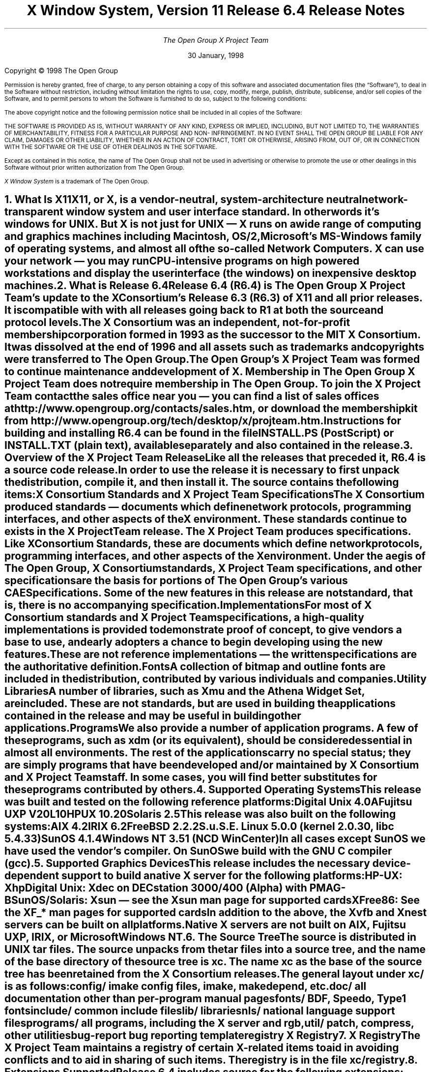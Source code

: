 .\" $TOG: RELNOTES.ms /main/20 1998/02/05 15:30:57 kaleb $
.\" X11R6.4 Release Notes. Use troff -ms macros
.ds Ts 30 January, 1998\" 
.\"
.ie t \{
.nr LL 6.5i
.\}
.el \{
.nr LL 72n
.na
.if n .pl 9999v		\" no page breaks in nroff
.\}
.nr FL \n(LLu
.nr LT \n(LLu
.ll \n(LLu
.nr PS 11
.de nH
.NH \\$1
\\$2
.XS
\\*(SN \\$2
.XE
.LP
..
.de Ip
.IP "\fB\\$1\fP" \\$2
..
.\"
.ds CH \" empty center heading
.sp 8
.TL
\s+2\fBX Window System, Version 11
.sp 1
Release 6.4\fP\s-2

\s+1\fBRelease Notes\fP\s-1
.AU
.sp 6
The Open Group X Project Team
.AI
.sp 6
\*(Ts
.LP
.if t \{\
.bp
\&
.sp 3
.\}
.sp 5
Copyright \(co 1998   The Open Group
.nr PS 9
.nr VS 11
.LP
Permission is hereby granted, free of charge, to any person obtaining
a copy of this software and associated documentation files (the
\*QSoftware\*U), to deal in the Software without restriction, including
without limitation the rights to use, copy, modify, merge, publish,
distribute, sublicense, and/or sell copies of the Software, and to
permit persons to whom the Software is furnished to do so, subject to
the following conditions:
.LP
The above copyright notice and the following permission notice shall be included in all 
copies of the Software:
.LP
THE SOFTWARE IS PROVIDED AS IS, WITHOUT WARRANTY OF ANY KIND, 
EXPRESS OR IMPLIED, INCLUDING, BUT NOT LIMITED TO, THE WARRANTIES 
OF MERCHANTABILITY, FITNESS FOR A PARTICULAR PURPOSE AND NON-
INFRINGEMENT. IN NO EVENT SHALL THE OPEN GROUP BE LIABLE FOR ANY 
CLAIM, DAMAGES OR OTHER LIABILITY, WHETHER IN AN ACTION OF 
CONTRACT, TORT OR OTHERWISE, ARISING FROM, OUT OF, OR IN 
CONNECTION WITH THE SOFTWARE OR THE USE OF OTHER DEALINGS IN 
THE SOFTWARE.
.LP
Except as contained in this notice, the name of The Open Group shall not be used in 
advertising or otherwise to promote the use or other dealings in this Software without 
prior written authorization from The Open Group.
.LP
\fIX Window System\fP is a trademark of The Open Group.
.\"
.if t \{
.OH 'X Version 11, Release 6.4''X Window System Release Notes'
.EH 'X Window System Release Notes''X Version 11, Release 6.4'
.bp 1
.ds CF \\n(PN
.\}
.nr PS 11
.nr VS 13


.nH 1 "What Is X11"

X11, or X, is a vendor-neutral, system-architecture neutral 
network-transparent window system and user interface standard. 
In other words it's windows for UNIX. But X is not just for UNIX 
\(em X runs on a wide range of computing and graphics machines 
including Macintosh, OS/2, Microsoft's MS-Windows family of 
operating systems, and almost all of the so-called Network 
Computers. X can use your network \(em you may run CPU-intensive 
programs on high powered workstations and display the user 
interface (the windows) on inexpensive desktop machines.

.nH 1 "What is Release 6.4"

Release 6.4 (R6.4) is The Open Group X Project Team's update to 
the X Consortium's Release 6.3 (R6.3) of X11 and all prior releases. 
It is compatible with with all releases going back to R1 at both the 
source and protocol levels.
.LP
The X Consortium was an independent, not-for-profit membership 
corporation formed in 1993 as the successor to the MIT X Consortium.
It was dissolved at the end of 1996 and all assets such as trademarks 
and copyrights were transferred to The Open Group.
.LP
The Open Group's X Project Team was formed to continue maintenance 
and development of X. Membership in The Open Group X Project Team 
does not require membership in The Open Group. To join the X Project 
Team contact the sales office near you \(em you can find a list of 
sales offices at http://www.opengroup.org/contacts/sales.htm, or
download the membership kit from 
http://www.opengroup.org/tech/desktop/x/projteam.htm.
.LP
Instructions for building and installing R6.4 can be found in the
file INSTALL.PS (PostScript) or INSTALL.TXT (plain text), available
separately and also contained in the release.

.nH 1 "Overview of the X Project Team Release"

Like all the releases that preceded it, R6.4 is a source code 
release. In order to use the release it is necessary to first 
unpack the distribution, compile it, and then install it. The 
source contains the following items:
.Ip "X Consortium Standards and X Project Team Specifications"
The X Consortium produced standards \(em documents which define 
network protocols, programming interfaces, and other aspects of 
the X environment. These standards continue to exists in the X 
Project Team release. The X Project Team produces specifications. 
Like X Consortium Standards, these are documents which define 
network protocols, programming interfaces, and other aspects of 
the X environment. Under the aegis of The Open Group, X Consortium 
standards, X Project Team specifications, and other specifications 
are the basis for portions of The Open Group's various CAE 
Specifications. Some of the new features in this release are not 
\fIstandard\fP, that is, there is no accompanying specification.
.Ip "Implementations"
For most of X Consortium standards and X Project Team specifications, 
a high-quality implementations is provided to demonstrate proof of 
concept, to give vendors a base to use, and early adopters a chance
to begin developing using the new features. These are not 
\fIreference\fP implementations \(em the written specifications 
are the authoritative definition.
.Ip "Fonts"
.br
A collection of bitmap and outline fonts are included in the
distribution, contributed by various individuals and companies.
.Ip "Utility Libraries"
A number of libraries, such as Xmu and the Athena Widget Set, are 
included. These are not standards, but are used in building the 
applications contained in the release and may be useful in building 
other applications.
.Ip "Programs"
We also provide a number of application programs. A few of these 
programs, such as \fIxdm\fP (or its equivalent), should be considered 
essential in almost all environments. The rest of the applications 
carry no special status; they are simply programs that have been 
developed and/or maintained by X Consortium and X Project Team staff.
In some cases, you will find better substitutes for these programs 
contributed by others.

.nH 1 "Supported Operating Systems"

This release was built and tested on the following reference platforms:
.LP
.KS
.ID
Digital Unix 4.0A
Fujitsu UXP V20L10
HPUX 10.20
Solaris 2.5
.DE
.KE
.LP
This release was also built on the following systems:
.LP
.KS
.ID
AIX 4.2
IRIX 6.2
FreeBSD 2.2.2
S.u.S.E. Linux 5.0.0 (kernel 2.0.30, libc 5.4.33)
SunOS 4.1.4
Windows NT 3.51 (NCD WinCenter)
.DE
.KE
.LP
In all cases except SunOS we have used the vendor's compiler. On SunOS 
we build with the GNU C compiler (\fIgcc\fP).

.nH 1 "Supported Graphics Devices"

This release includes the necessary device-dependent support to build
a native X server for the following platforms:
.LP
.KS
.ID
HP-UX: Xhp
Digital Unix: Xdec on DECstation 3000/400 (Alpha) with PMAG-B
SunOS/Solaris: Xsun \(em see the Xsun man page for supported cards
XFree86: See the XF_* man pages for supported cards
.DE
.KE
In addition to the above, the Xvfb and Xnest servers can be built on
all platforms.
.LP
Native X servers are not built on AIX, Fujitsu UXP, IRIX, or 
Microsoft Windows NT.

.KS
.nH 1 "The Source Tree"

The source is distributed in UNIX tar files. The source unpacks from
the tar files into a source tree, and the name of the base directory
of the source tree is \fBxc\fP. The name \fBxc\fP as the base of the 
source tree has been retained from the X Consortium releases.

The general layout under \fBxc/\fP is as follows:
.LP
.DS L
.ta 2i
config/ 	imake config files, \fIimake\fP, \fImakedepend\fP, etc.
doc/    	all documentation other than per-program manual pages
fonts/  	BDF, Speedo, Type1 fonts
include/	common include files
lib/    	libraries
nls/    	national language support files
programs/	all programs, including the X server and \fIrgb\fP, 
util/   	\fIpatch\fP, \fIcompress\fP, other utilities
bug-report	bug reporting template
registry	X Registry
.DE
.KE

.nH 1 "X Registry"

The X Project Team maintains a registry of certain X-related items to
aid in avoiding conflicts and to aid in sharing of such items. The 
registry is in the file \fBxc/registry\fP.

.nH 1 "Extensions Supported"

Release 6.4  includes source for the following extensions:
BIG-REQUESTS,
DOUBLE-BUFFER,
DPMS,
Extended-Visual-Information,
LBX,
MIT-SHM,
MIT-SUNDRY-NONSTANDARD,
Multi-Buffering,
RECORD,
SECURITY,
SHAPE,
SYNC,
TOG-CUP,
X3D-PEX,
XC-APPGROUP,
XC-MISC,
XFree86-VidModeExtension,
XIE (X Image Extension),
XINERAMA.
XInputExtension,
XKEYBOARD,
XpExtension (printing),
XTEST, and
XTestExtension1,
.LP
Not all of these extensions are standard; see the Standards manual 
page. Some of these extensions may not be supported on every platform.

.nH 1 "Implementation Dependent Parameters"

Some of the specifications define some behavior as
implementation-dependent. Implementations of the X Consortium 
standards and X Project Team specifications must document how 
those parameters are implemented. 
.LP
The default values in this release of the implementation dependent 
parameters are:

.IP "XFILESEARCHPATH default:"
This default can be set at build time by setting the \fIimake\fP 
variables
.hw XAppLoadDir
XFileSearchPathDefault, XAppLoadDir, XFileSearchPathBase, and
ProjectRoot in \fBxc/config/cf/site.def\fP. See 
\fBxc/config/cf/README\fP for instructions and 
\fBxc/config/cf/X11.tmpl\fP for details of how these configuration 
variables are used.
.IP
By default the imake variable ProjectRoot is \fB/usr/X11R6.4\fP 
and XFILESEARCHPATH has these components:
.ID
\fI$ProjectRoot\fP/lib/X11/%L/%T/%N%C%S
\fI$ProjectRoot\fP/lib/X11/%l/%T/%N%C%S
\fI$ProjectRoot\fP/lib/X11/%T/%N%C%S
\fI$ProjectRoot\fP/lib/X11/%L/%T/%N%S
\fI$ProjectRoot\fP/lib/X11/%l/%T/%N%S
\fI$ProjectRoot\fP/lib/X11/%T/%N%S
.DE

.IP "XUSERFILESEARCHPATH default:"
If the environment variable XAPPLRESDIR is defined, the default value
of XUSERFILESEARCHPATH has the following components:
.ID
$XAPPLRESDIR/%L/%N%C
$XAPPLRESDIR/%l/%N%C
$XAPPLRESDIR/%N%C
$HOME/%N%C
$XAPPLRESDIR/%L/%N
$XAPPLRESDIR/%l/%N
$XAPPLRESDIR/%N
$HOME/%N
.DE
Otherwise it has these components:
.KS
.ID
$HOME/%L/%N%C
$HOME/%l/%N%C
$HOME/%N%C
$HOME/%L/%N
$HOME/%l/%N
$HOME/%N
.DE
.KE

.IP "XKEYSYMDB default:"
Defaults to \fI$ProjectRoot\fP\fB/lib/X11/XKeysymDB\fP.

.IP "XCMSDB default:"
Defaults to \fI$ProjectRoot\fP\fB/lib/X11/Xcms.txt\fP.

.IP "XLOCALEDIR default:"
Defaults to the directory \fI$ProjectRoot\fP\fB/lib/X11/locale\fP.
The XLOCALEDIR variable can contain multiple colon-separated pathnames.

.IP "XErrorDB location"
The Xlib error database file is \fI$ProjectRoot\fP\fB/lib/X11/XErrorDB\fP.

.IP "XtErrorDB location"
The Xt error database file is \fI$ProjectRoot\fP\fB/lib/X11/XtErrorDB\fP.

.IP "Supported Locales"
Locales supported by this implementation are in \fBxc/nls/locale.dir\fP. 
The mapping between various system locale names and X locale names is 
in \fBxc/nls/locale.alias\fP. Both files are installed in the default
XLOCALEDIR directory, i.e. \fI$ProjectRoot\fP\fB/lib/X11/locale/\fP).

.IP "Supported Input Methods"
This distribution does not include source for any input method servers; 
however Xlib supplies a default built-in input method that supports 
compose processing in 8-bit locales. Compose files are provided for 
Latin-1 and Latin-2. The built-in input method can support other locales, 
given suitable compose files. See \fBxc/nls/Compose/iso8859-*\fP 
for the supported compositions.
.LP
The Input Method Server Development Kit (IMdkit) is at 
ftp://ftp.x.org/pub/unsupported/lib/IMdkit/.

.nH 1 "What Is New in Release 6.4"

This section describes changes in the X Project Team distribution 
since Release 6.3.
.LP
The major new functionality in R6.4 is: Display Power Management 
Signaling (DPMS) to set "green" computer monitors into power 
saving mode; Extended Visual Information to allow applications 
to discover more about the graphics capabilities of the server than 
the core protocol allows; Colormap Utilization Policy (TOG-CUP) 
allows applications to discover desktop special colors, e.g.
MS-Windows reserved (pre-allocated) colors on PC-Xservers, and 
store read-only (sharable) colors in specific locations in a 
colormap; and Xinerama, a wide screen server that combines two 
or more screens into a single virtual screen. 
.LP
The X Toolkit Intrinsics library (libXt) now has IBM's Easy Resource
Configuration support included.
.LP
Xlib (libX11) has two new APIs: XkbSetPerClientControls and
XkbGetPerClientControls. These two functions were unintentionally 
omitted from the library in previous releases.
.LP
The XFree86 servers are now based on XFree86 3.3.1.

.nH 1 "What is Unchanged in Release 6.4"

As this is an update release, there is a great deal of stability in 
the standards, libraries, and clients. No existing standards have 
changed in a material way; although some documents have been updated 
with minor corrections. The extension library, \fIlibXext\fP, is 
updated to include the DPMS, Extended-Visual-Information, TOG-CUP, 
and XINERAMA extension interfaces. All previous interfaces in these 
and all other libraries are unchanged.

.KS
.nH 1 "New OS Support"

The following table shows the versions of the operating systems
that were used to develop this and prior releases:
.LP
.DS 0
.ta 1.5i 2.5i 3.5i 4.5i
System	R6	R6.1	R6.[23]	R6.4
.sp 1
AIX	3.2.5	4.1.4	4.2	4.2
A/UX	3.0.1	\(en	\(en	\(en
BSD/386	1.0	\(en	\(en	\(en
Digital Unix (OSF/1)	1.0/1.3	3.2C	4.0A	4.0A
FreeBSD	\(en	2.1.0	2.1.6	2.2.2
Fujitsu UXP	\(en	\(en	\(en	V20L10
HP-UX	9.1	10.01	10.01	10.20
IRIX	5.2	5.3	6.2	6.2
Linux (kernel)
  Slackware 2.3	\(en	1.2.11	\(en	\(en
  Slackware 3.1	\(en	\(en	2.0	\(en
  S.u.S.E. 5.0	\(en	\(en	\(en	2.0.30
Mach	2.5	\(en	\(en	\(en
NEWS-OS	6.0	\(en	\(en	\(en
Solaris	2.3	2.4	2.5	2.5
SunOS	4.1.3	4.1.3	4.1.4	4.1.4
Ultrix-32	4.3	4.4	\(en	\(en
UNICOS	8.0	\(en	\(en	\(en
Unixware SVR4.2	1.0	2.02	2.02	\(en
Windows NT	3.1	3.5	4.0	3.51
.DE
.KE

.nH 1 "New Specifications"

The following are the new X Project Team specifications in 
Release 6.4. Each is described in its own section below.
.ID
Display Power Management Signalling (DPMS)
Extended Visual Information (EVI)
Colormap Utilization Policy (TOG-CUP)
.DE

.nH 2 "Display Power Management Signaling"

This extension provides X Protocol control over the VESA Display
Power Management Signaling (DPMS) characteristics of video boards
under control of the X Window System.
.LP
Traditionally, the X Window System has provided for both blanking 
and non-blanking screen savers.  Timeouts associated with these 
built-in screen saver mechanisms are limited to idle (dwell) time, 
and a change timeout that specifies the change interval for non-blanking 
screen savers.
.LP
The United States' Environmental Protection Agency (EPA) Energy 
Star program requires that monitors power down after some idle 
time by default. While it is possible to simply overload the 
existing screen saver timeouts, this solution leaves the 
non-privileged user little to no control over the DPMS 
characteristics of his or her system.  For example, disabling 
DPMS would require some unintended side effect in the core 
screen saver, such as disabling the changing of a non-blanking 
screen saver.

.nH 2 "Extended Visual Information"

The Extended Visual Information (EVI) extension allows a client 
to determine information about core X visuals beyond what the 
core protocol provides.
.LP
As the X Window System has evolved, it has become clear that the 
information returned by the core X protocol regarding Visuals is 
often insufficient for a client to determine which is the most 
appropriate visual for its needs. This extension allows clients 
to query the X server for additional visual information, specifically 
as regards colormaps and framebuffer levels.
.LP
This extension is meant to address the needs of pure X clients only. 
It is specifically and purposefully not designed to address the 
needs of X extensions. Extensions that have an impact on visual 
information should provide their own mechanisms for delivering that 
information. For example, the Double Buffering Extension (DBE) 
provides its own mechanism for determining which visuals support 
double-buffering.

.nH 2 "Colormap Utilization Policy"

This extension has three purposes: a) to provide mechanism for a 
special application (a colormap manager) to discover any special 
colormap requirements, e.g. the colormap entries that are nominally 
reserved for desktop colors in the MS-Windows environment and 
initialize the default colormap so that it can be more easily 
shared; and b) to encourage colormap sharing and reduce colormap 
flashing on low-end 8-bit frame buffers by providing a policy for 
sharing; and c) when colormaps aren't shared, define a behavior 
in the X server color allocation scheme to reduce colormap flashing.
.LP
To encourage colormap sharing and accommodate special colormap 
requirements two new protocols are defined: the first provides a 
way to query the server for a list of reserved colormap entries, 
and the second is a way to initialize read-only (sharable) colormap 
entries at specific locations in a colormap.
.LP
To minimize colormap flashing when the root window's default visual 
is one of GrayScale, PseudoColor, or DirectColor, and a private 
colormap for the default visual is being used, a minor (but compatible) 
change to the server implementation of the AllocColor and AllocNamedColor 
requests is required. Where the core protocol says nothing about 
the pixel values returned, when this extension is in effect, the 
AllocColor and AllocNamedColor requests will first look for a matching 
color in the default colormap, and, if a match is found and the 
same cell in the private colormap has not already been allocated, 
the color will be allocated in the private colormap at the same 
location as in the default colormap (instead of in the first available 
location.)

.nH 1 "Easy Resource Configuration"

Setting and changing resources in X applications can be difficult for
both the application programmer and the end user.  \fBResource
Configuration Management (RCM)\fP addresses this problem by changing 
the \fBX Intrinsics\fP to immediately modify a resource for a 
specified widget and each child widget in the hierarchy.  
In this context, immediate means: no sourcing of a resource 
file is required; the application does not need to be restarted for 
the new resource values to take effect; and the change occurs 
immediately.
.LP
The main difference between \fBRCM\fP and the \fBEditres\fP protocol 
is that the \fBRCM\fP customizing hooks reside in the \fBIntrinsics\fP 
and thus are linked with other toolkits such as Motif and the Athena 
widgets. However, the \fBEditRes\fP protocol requires the application 
to link with the \fBEditRes\fP routines in the Xmu library and Xmu is 
not used by all applications that use Motif.
.LP
Easy Resource Configuration is not a standard part of the X Toolkit
Intrinsics (libXt). It is neither an X Consortium standard nor an
X Project Team specification.

.nH 1 "Xinerama"

The Xinerama extension provides a way for a multi-headed system 
to function as one large screen. Windows can span multiple screens 
and can move from one screen to another.
.LP
Currently, the Xinerama Extension works in a homogeneous graphics 
environment. A graphics environment is considered homogeneous if, 
for example, all of the graphics cards have 8 planes with 6 visuals. 
Mixing a 24-plane graphics card with a 8-plane card creates a 
heterogeneous environment. 
.LP
Unlike other multiple screen implementations, Xinerama provides a 
solution at the device-independent level. The advantage of this 
approach is that it reduces the amount of work involved in supporting 
and maintaining the extension. The number of graphics devices on 
the market continues to grow; embedding the extension functionality 
into the device dependent code for each device would be a maintenance 
nightmare. Since the Xinerama implementation does not require any 
low-level graphics modifications, existing device-dependent code 
does not have to be recompiled. In the loadable server world, the 
Xinerama Extension will work with existing device-dependent shared 
libraries.
.LP
The Xinerama extension is not a standard. It is neither an X 
Consortium standard nor an X Project Team specification.

.nH 1 "ANSIfication"

R6.1 was officially the last release that supported traditional K&R C. 
Like R6.3, R6.4 assumes a Standard C compiler and environment. We have 
not intentionally removed any K&R C support from old code, and most of 
the release will continue to build on platforms without an ANSI C
compiler.

.nH 1 "VSW5"

We have tested this release with VSW5 version 5.0.0. This release 
passes all tests in VSW5 with the following exceptions:
.IP \(bu 
tests for which a permanent waiver has been granted.
.IP \(bu 
tests for which a temporary waiver have been granted.
.IP \(bu 
tests where a defect in the test has been identified and reported.
.LP
VSW licensees may obtain a list of waivers granted from
http://www.rdg.opengroup.org/interpretations/database/.

.nH 1 "Year 2000 (Y2K) Compliance"

For a statement of compliance see
http://www.camb.opengroup.org/tech/desktop/faq/y2k.htm

.nH 1 "Memory Testing"

Beginning circa X11R5 the MIT X Consortium staff, and later the
X Consortium, Inc. staff, and now the X Project Team staff have 
routinely tested this implementation for a variety of memory-type 
errors such as leaks, array bounds writes, uninitialized memory 
reads, and a variety of other errors; using a combination of 
commercial and "home grown" memory testing tools. All the real 
problems were fixed long ago; however we aren't so naive as to 
believe that there no remaining bugs. If you find a memory problem 
in this implementation please file a bug-report. If you find a 
memory problem in your vendor's implementation, tell your vendor. 
The popular commercial memory checking tools emit lots of false or 
spurious warnings, most of which can be safely ignored.

.nH 1 "Security Considerations"

On UNIX and UNIX-like operating systems there are serious security 
implications associated with running suid-root programs. 
.LP
By default the xterm terminal emulation program is installed suid-root 
in order to be able to update utmp or utmpx entries. All the known 
(as of this writing) exploitable security holes in the X libraries have 
been eliminated \(em making it theoretically safe for xterm to be 
suid-root. For additional security you may install xterm without 
suid-root; however if you do, xterm will not be able to make utmp or 
utmpx entries.
.LP
On many Intel-based machines the X server must have root privileges
in order to access the graphics card and open other devices. The 
easiest way to grant the requisite privileges is to use xdm to run
your X server. Some people, who prefer not to use xdm, often work
around the need for the X server to run with root privileges by 
making their X server a suid-root program. While all the known (as 
of this writing) exploitable security holes in the server have been 
eliminated, the X Project Team still recommends that you \fBnot\fP 
make your X server suid-root. There are \fIsafe\fP suid-root wrapper 
programs available (but not in this release) that you can use to start 
your server if you don't want to use xdm.

.nH 1 "Filing Bug Reports"

If you find a reproducible bug in software built from the source in
this distribution or find bugs in its documentation, please complete 
a bug-report using the form in the file \fBxc/bug-report\fP and send it 
to The Open Group X Project Team at
.ID
mailto:xbugs@opengroup.org
.DE
.LP
Please try to provide all of the information requested on the form if 
it is applicable; the little extra time you spend on the report will 
make it much easier for someone to reproduce, find, and fix the bug.
.LP
Bugs in the contributed software that is available on the net are not 
handled on any official basis. Consult the documentation for the 
individual software to see where (if anywhere) to report the bug.

.nH 1 "Acknowledgements"

Release 6.4 of X11 was brought to you by the X Project Team staff 
at The Open Group:
Arthur Barstow,
Kaleb Keithley,
Sekhar Makkapati,
M.S. Ramesh,
Jingping Ge,
Ken Flowers,
and Dave Knorr.
.LP
Several companies and individuals have cooperated and worked hard to
make this release a reality, and our thanks go out to them:
.LP
Madeline Asmus of Digital for Xinerama.
.LP
Peter Daifuku of Silicon Graphics for Extended-Visual-Information.
.LP
Scott Revelt of Sun Microsystems for preliminary work on TOG-CUP.
.LP
Rob Lembree, formerly of Digital, for DPMS.
.LP
Jeff Walls of Hewlett Packard.
.LP
Wojtek Jarosz of Attachmate.
.LP
Bob Schulman of Seaweed.
.LP
Brian Bobryk of Digital.
.LP
Tom Brown of NetManage.
.LP
Garry Paxinos of Metro Link.
.LP
Victor Gold of Peritek.
.LP
Jackie Drane of IBM.
.ie t \{
.\"
.\" print Table of Contents
.if o .bp \" blank page to make count even
.bp 1
.af PN i
.PX
.\}
.el .pl \n(nlu+1v
.\"
.\" Local Variables:
.\" time-stamp-start: "^\\.ds Ts "
.\" time-stamp-end: "\\\\\""
.\" time-stamp-format: "%b %d, %y"
.\" End:
